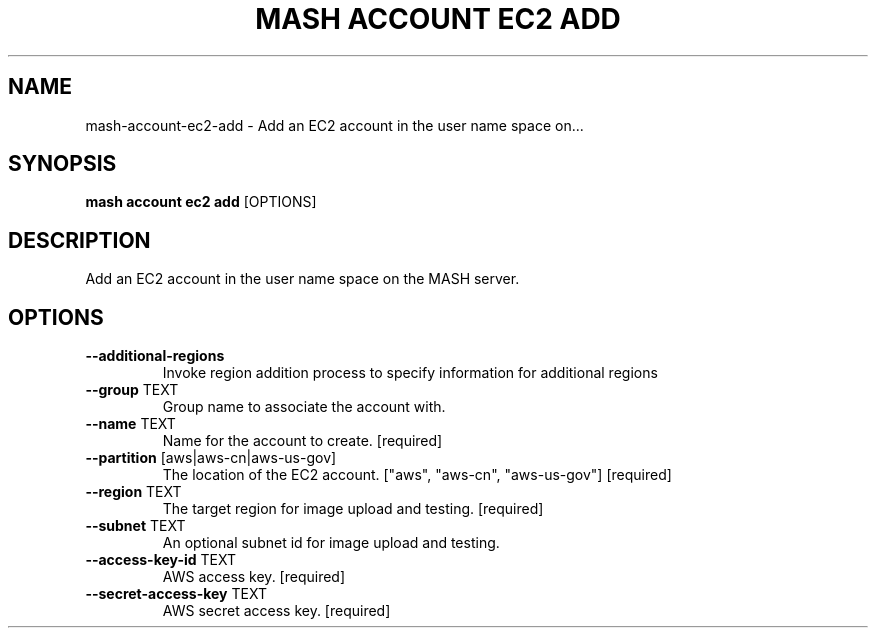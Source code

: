 .TH "MASH ACCOUNT EC2 ADD" "1" "22-Nov-2019" "" "mash account ec2 add Manual"
.SH NAME
mash\-account\-ec2\-add \- Add an EC2 account in the user name space on...
.SH SYNOPSIS
.B mash account ec2 add
[OPTIONS]
.SH DESCRIPTION
Add an EC2 account in the user name space on the MASH server.
.SH OPTIONS
.TP
\fB\-\-additional\-regions\fP
Invoke region addition process to specify information for additional regions
.TP
\fB\-\-group\fP TEXT
Group name to associate the account with.
.TP
\fB\-\-name\fP TEXT
Name for the account to create.  [required]
.TP
\fB\-\-partition\fP [aws|aws\-cn|aws\-us\-gov]
The location of the EC2 account. ["aws", "aws-cn", "aws-us-gov"]  [required]
.TP
\fB\-\-region\fP TEXT
The target region for image upload and testing.  [required]
.TP
\fB\-\-subnet\fP TEXT
An optional subnet id for image upload and testing.
.TP
\fB\-\-access\-key\-id\fP TEXT
AWS access key.  [required]
.TP
\fB\-\-secret\-access\-key\fP TEXT
AWS secret access key.  [required]
